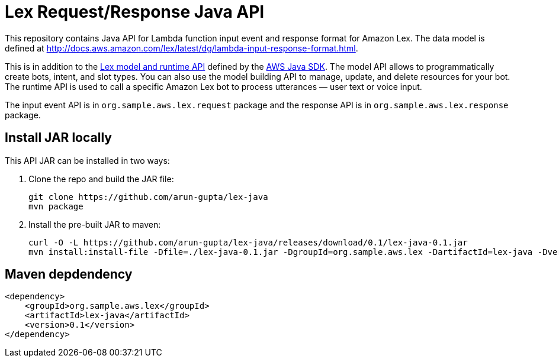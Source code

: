 = Lex Request/Response Java API

This repository contains Java API for Lambda function input event and response format for Amazon Lex. The data model is defined at http://docs.aws.amazon.com/lex/latest/dg/lambda-input-response-format.html.

This is in addition to the http://docs.aws.amazon.com/lex/latest/dg/programming-model.html[Lex model and runtime API] defined by the https://aws.amazon.com/sdk-for-java/[AWS Java SDK]. The model API allows to programmatically create bots, intent, and slot types. You can also use the model building API to manage, update, and delete resources for your bot. The runtime API is used to call a specific Amazon Lex bot to process utterances — user text or voice input.

The input event API is in `org.sample.aws.lex.request` package and the response API is in `org.sample.aws.lex.response` package.

== Install JAR locally

This API JAR can be installed in two ways:

. Clone the repo and build the JAR file:

    git clone https://github.com/arun-gupta/lex-java
    mvn package

. Install the pre-built JAR to maven:

    curl -O -L https://github.com/arun-gupta/lex-java/releases/download/0.1/lex-java-0.1.jar
    mvn install:install-file -Dfile=./lex-java-0.1.jar -DgroupId=org.sample.aws.lex -DartifactId=lex-java -Dversion=0.1 -Dpackaging=jar

== Maven depdendency

        <dependency>
            <groupId>org.sample.aws.lex</groupId>
            <artifactId>lex-java</artifactId>
            <version>0.1</version>
        </dependency>

